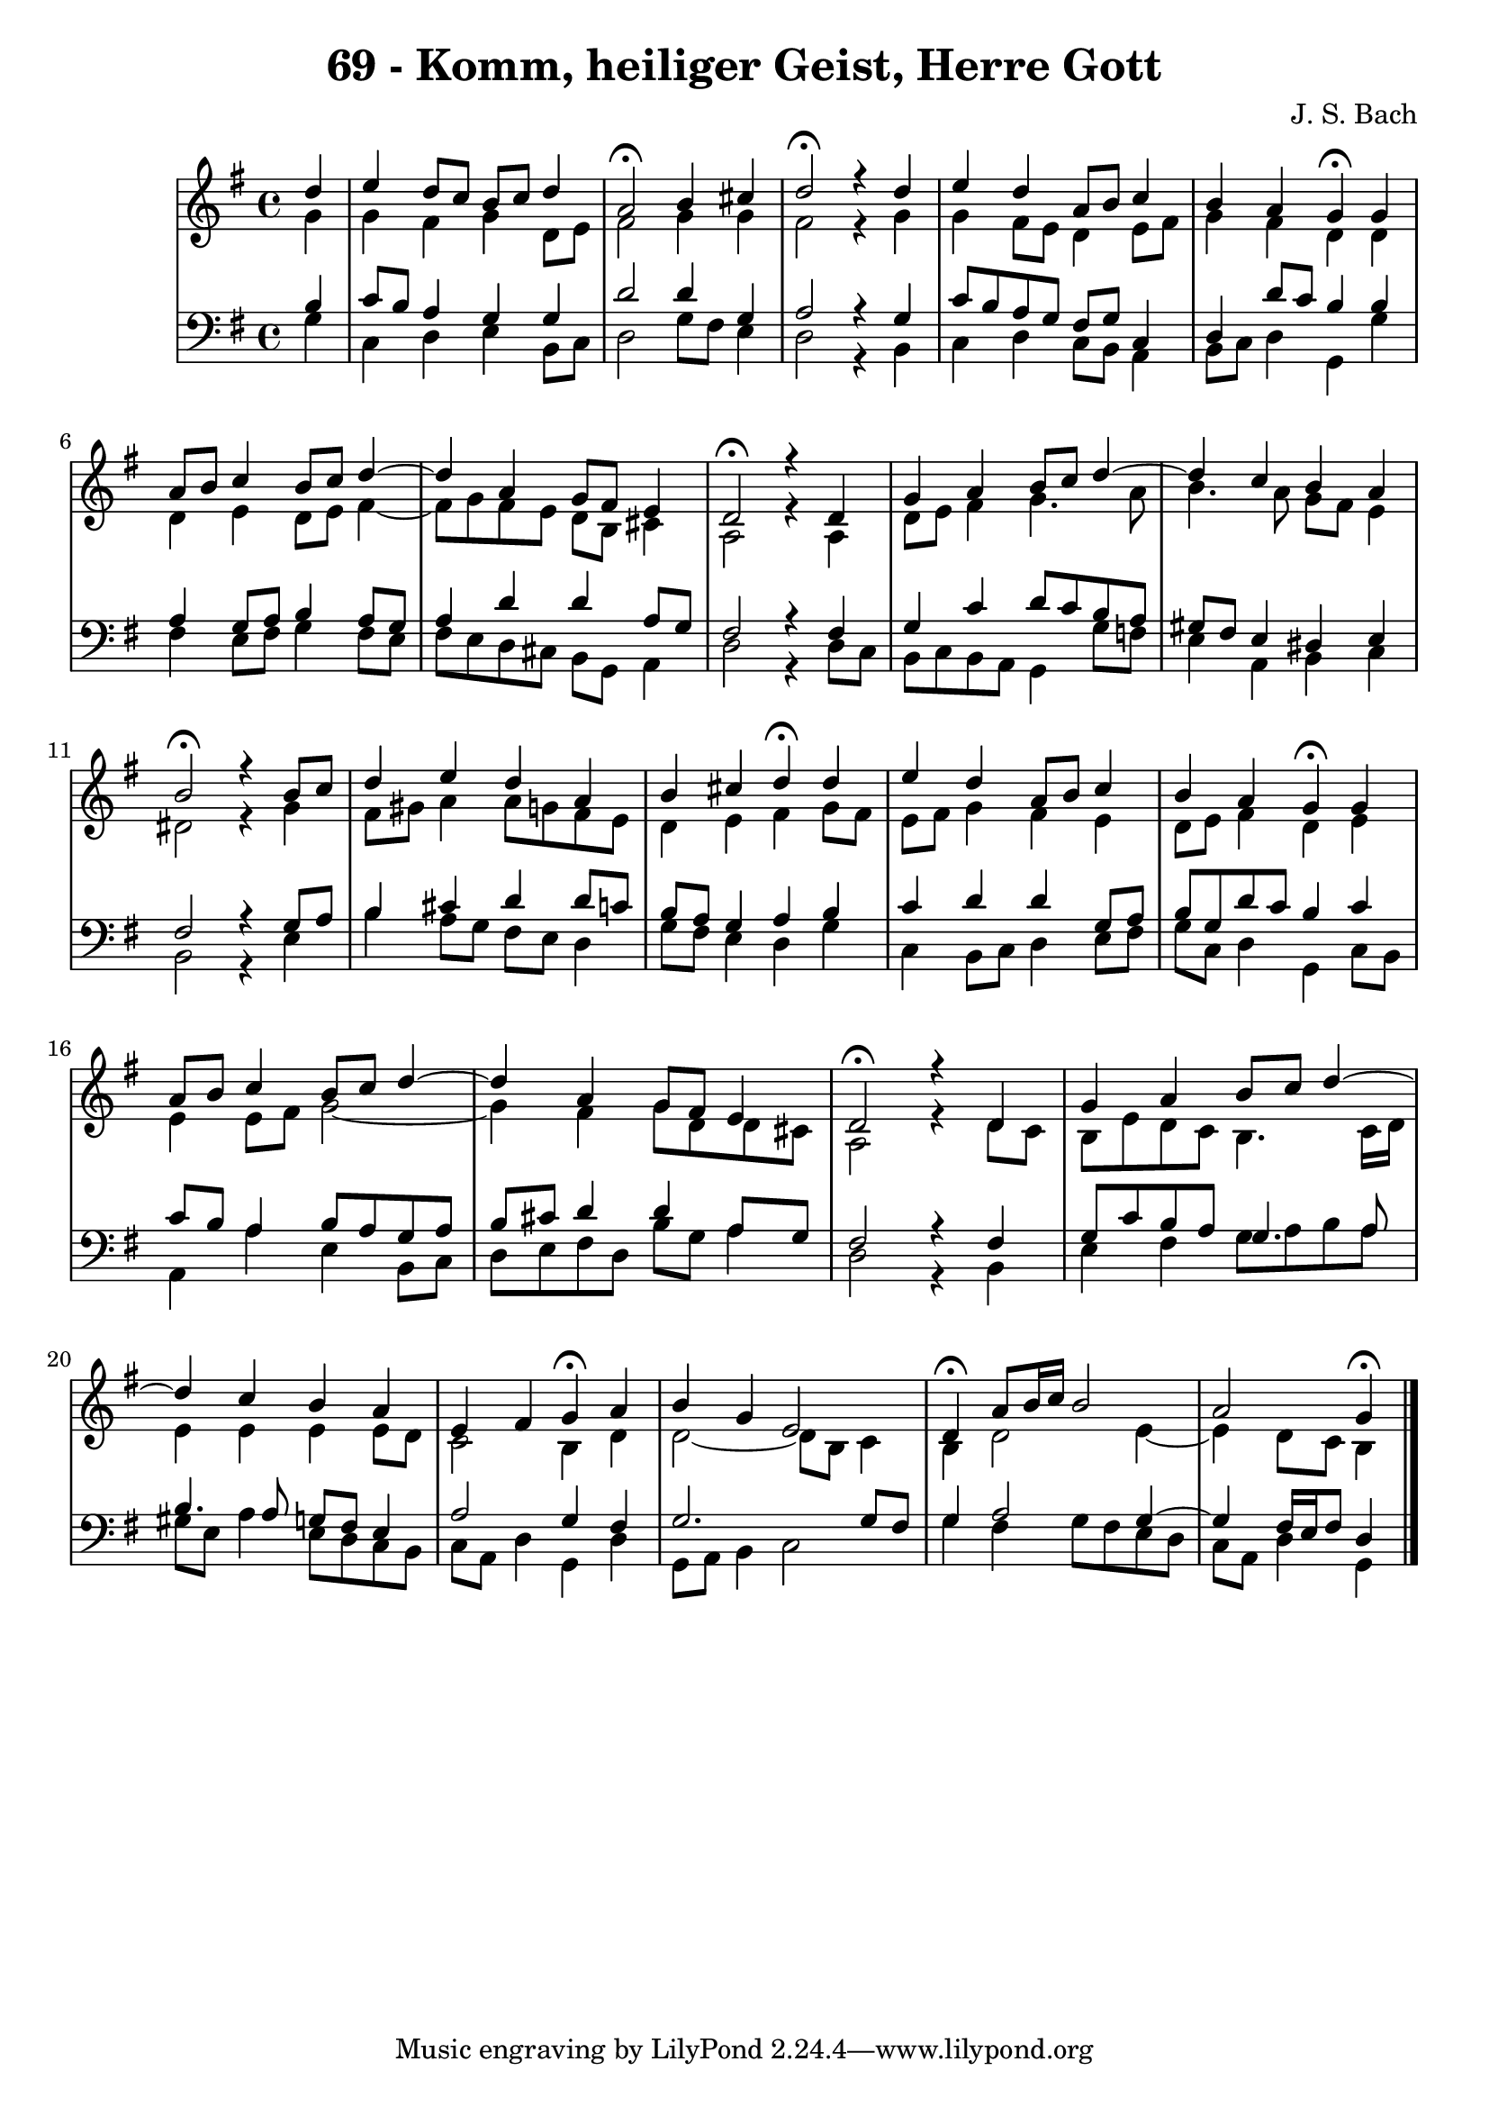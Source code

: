 \version "2.10.33"

\header {
  title = "69 - Komm, heiliger Geist, Herre Gott"
  composer = "J. S. Bach"
}

global = {
  \time 4/4
  \key g \major
}


soprano = \relative c'' {
  \partial 4 d4
  e d8 c b c d4
  a2 \fermata b4 cis
  d2 \fermata r4 d
  e d a8 b c4
  b a g \fermata g
  a8 b c4 b8 c d4~ 
  d a g8 fis e4
  d2 \fermata r4 d
  g a b8 c d4~ 
  d c b a
  b2 \fermata r4 b8 c
  d4 e d a
  b cis d \fermata d
  e d a8 b c4
  b a g \fermata g
  a8 b c4 b8 c d4~ 
  d a g8 fis e4
  d2 \fermata r4 d
  g a b8 c d4~ 
  d c b a
  e fis g \fermata a
  b g e2
  d4 \fermata a'8 b16 c b2
  a g4 \fermata
  
}

alto = \relative c'' {
  \partial 4  g4 
  g fis g d8 e 
  fis2 g4 g 
  fis2 r4 g 
  g fis8 e d4 e8 fis 
  g4 fis d d 
  d e d8 e fis4~  
  fis8 g fis e d b cis4 
  a2 r4 a 
  d8 e fis4 g4. a8 
  b4. a8 g fis e4 
  dis2 r4 g 
  fis8 gis a4 a8 g fis e 
  d4 e fis g8 fis 
  e fis g4 fis e 
  d8 e fis4 d e 
  e e8 fis g2~  
  g4 fis g8 d d cis
  a2 r4 d8 c 
  b e d c b4. c16 d 
  e4 e e e8 d 
  c2 b4 d 
  d2~  d8 b c4 
  b d2 e4~  
  e d8 c b4
  
}

tenor = \relative c' {
  \partial 4 b4 
  c8 b a4 g g 
  d'2 d4 g,
  a2 r4 g 
  c8 b a g fis g c,4 
  d d'8 c b4 b 
  a g8 a b4 a8 g 
  a4 d d a8 g 
  fis2 r4 fis 
  g c d8 c b a 
  gis fis e4 dis e 
  fis2 r4 g8 a 
  b4 cis d4 d8 c8 
  b a g4 a b 
  c d d g,8 a 
  b g d' c b4 c 
  c8 b a4 b8 a g a 
  b cis d4 d4 a8 g 
  fis2 r4 fis 
  g8 c b a g4. a8 
  b4. a8 g fis e4 
  a2 g4 fis 
  g2. g8 fis 
  g4 a2 g4~  
  g fis16 e fis8 d4
  
}

baixo = \relative c' {
  \partial 4 g4 
  c, d e b8 c 
  d2 g8 fis e4 
  d2 r4 b 
  c d c8 b a4 
  b8 c d4 g, g'
  fis e8 fis g4 fis8 e 
  fis e d cis b g a4 
  d2 r4 d8 c 
  b c b a g4 g'8 f 
  e4 a, b c 
  b2 r4 e 
  b' a8 g fis e d4 
  g8 fis e4 d g 
  c, b8 c d4 e8 fis 
  g c, d4 g, c8 b 
  a4 a' e b8 c 
  d e fis d b' g a4 
  d,2 r4 b 
  e fis g8 a b a 
  gis e a4 e8 d c b 
  c a d4 g, d'
  g,8 a b4 c2 
  g'4 fis g8 fis e d 
  c a d4 g,4
  
}



\score {
  <<
    \new StaffGroup <<
      \override StaffGroup.SystemStartBracket #'style = #'line 
      \new Staff {
        <<
          \global
          \new Voice = "soprano" { \voiceOne \soprano }
          \new Voice = "alto" { \voiceTwo \alto }
        >>
      }
      \new Staff {
        <<
          \global
          \clef "bass"
          \new Voice = "tenor" {\voiceOne \tenor }
          \new Voice = "baixo" { \voiceTwo \baixo \bar "|."}
        >>
      }
    >>
  >>
  \layout {}
  \midi {}
}
